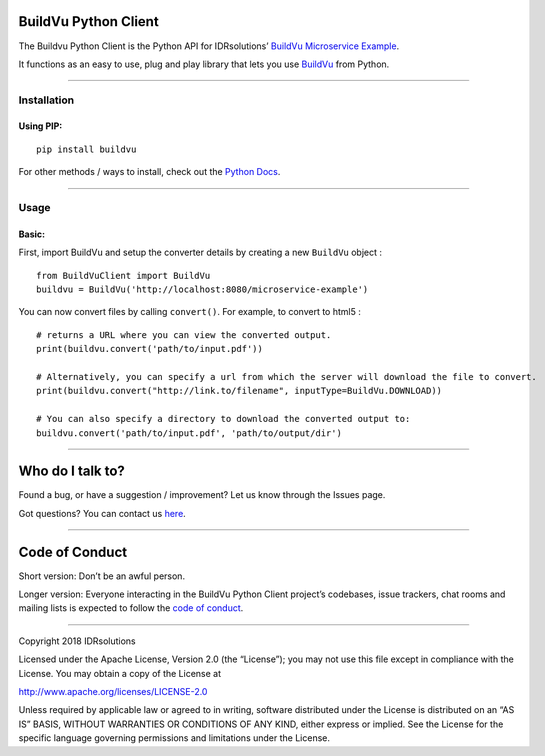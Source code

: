 BuildVu Python Client
=====================

The Buildvu Python Client is the Python API for IDRsolutions’ `BuildVu
Microservice Example`_.

It functions as an easy to use, plug and play library that lets you use
`BuildVu`_ from Python.

--------------

Installation
------------

Using PIP:
~~~~~~~~~~

::

    pip install buildvu

For other methods / ways to install, check out the `Python Docs`_.

--------------

Usage
-----

Basic:
~~~~~~

First, import BuildVu and setup the converter details by creating a new
``BuildVu`` object :

::

    from BuildVuClient import BuildVu
    buildvu = BuildVu('http://localhost:8080/microservice-example')

You can now convert files by calling ``convert()``. For example, to
convert to html5 :

::

    # returns a URL where you can view the converted output.
    print(buildvu.convert('path/to/input.pdf'))

    # Alternatively, you can specify a url from which the server will download the file to convert.
    print(buildvu.convert("http://link.to/filename", inputType=BuildVu.DOWNLOAD))

    # You can also specify a directory to download the converted output to:
    buildvu.convert('path/to/input.pdf', 'path/to/output/dir')

--------------

Who do I talk to?
=================

Found a bug, or have a suggestion / improvement? Let us know through the
Issues page.

Got questions? You can contact us `here`_.

--------------

Code of Conduct
===============

Short version: Don’t be an awful person.

Longer version: Everyone interacting in the BuildVu Python Client
project’s codebases, issue trackers, chat rooms and mailing lists is
expected to follow the `code of conduct`_.

--------------

Copyright 2018 IDRsolutions

Licensed under the Apache License, Version 2.0 (the “License”); you may
not use this file except in compliance with the License. You may obtain
a copy of the License at

http://www.apache.org/licenses/LICENSE-2.0

Unless required by applicable law or agreed to in writing, software
distributed under the License is distributed on an “AS IS” BASIS,
WITHOUT WARRANTIES OR CONDITIONS OF ANY KIND, either express or implied.
See the License for the specific language governing permissions and
limitations under the License.

.. _BuildVu Microservice Example: https://github.com/idrsolutions/buildvu-microservice-example
.. _BuildVu: https://www.idrsolutions.com/buildvu/
.. _Python Docs: https://packaging.python.org/tutorials/installing-packages
.. _here: https://idrsolutions.zendesk.com/hc/en-us/requests/new
.. _code of conduct: CODE_OF_CONDUCT.md
